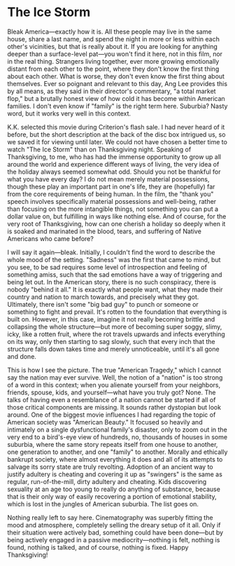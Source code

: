 #+options: exclude-html-head:property="theme-color"
#+html_head: <meta name="theme-color" property="theme-color" content="#ffffff">
#+html_head: <link rel="stylesheet" type="text/css" href="../drama.css">
#+options: preview-generate:t rss-prefix:(Film)
#+options: preview-generate-bg:#ffffff preview-generate-fg:#000000
#+date: 333; 12024 H.E. 2040
* The Ice Storm

#+begin_export html
<img class="image movie-poster" src="poster.webp">
#+end_export

Bleak America—exactly how it is. All these people may live in the same house,
share a last name, and spend the night in more or less within each other's
vicinities, but that is really about it. If you are looking for anything deeper
than a surface-level pat—you won't find it here, not in this film, nor in the
real thing. Strangers living together, ever more growing emotionally distant
from each other to the point, where they don't know the first thing about each
other. What is worse, they don't even know the first thing about
themselves. Ever so poignant and relevant to this day, Ang Lee provides this by
all means, as they said in their director's commentary, "a total market flop,"
but a brutally honest view of how cold it has become within American families. I
don't even know if "family" is the right term here. Suburbia? Nasty word, but it
works very well in this context.

K.K. selected this movie during Criterion's flash sale. I had never heard of it
before, but the short description at the back of the disc box intrigued us, so
we saved it for viewing until later. We could not have chosen a better time to
watch "The Ice Storm" than on Thanksgiving night. Speaking of Thanksgiving, to
me, who has had the immense opportunity to grow up all around the world and
experience different ways of living, the very idea of the holiday always seemed
somewhat odd. Should you not be thankful for what you have every day? I do not
mean merely material possessions, though these play an important part in one's
life, they are (hopefully) far from the core requirements of being human. In the
film, the "thank you" speech involves specifically material possessions and
well-being, rather than focusing on the more intangible things, not something
you can put a dollar value on, but fulfilling in ways like nothing else. And of
course, for the very root of Thanksgiving, how can one cherish a holiday so
deeply when it is soaked and marinated in the blood, tears, and suffering of
Native Americans who came before?

I will say it again—bleak. Initially, I couldn't find the word to describe the
whole mood of the setting. "Sadness" was the first that came to mind, but you
see, to be sad requires some level of introspection and feeling of something
amiss, such that the sad emotions have a way of triggering and being let out. In
the American story, there is no such conspiracy, there is nobody "behind it
all." It is exactly what people want, what they made their country and nation to
march towards, and precisely what they got. Ultimately, there isn't some "big
bad guy" to punch or someone or something to fight and prevail. It's rotten to
the foundation that everything is built on. However, in this case, imagine it
not really becoming brittle and collapsing the whole structure—but more of
becoming super soggy, slimy, icky, like a rotten fruit, where the rot travels
upwards and infects everything on its way, only then starting to sag slowly,
such that every inch that the structure falls down takes time and merely
unnoticeable, until it's all gone and done.

This is how I see the picture. The true "American Tragedy," which I cannot say
the nation may ever survive. Well, the notion of a "nation" is too strong of a
word in this context; when you alienate yourself from your neighbors, friends,
spouse, kids, and yourself—what have you truly got? None. The talks of having
even a resemblance of a nation cannot be started if all of those critical
components are missing. It sounds rather dystopian but look around. One of the
biggest movie influences I had regarding the topic of American society was
"American Beauty." It focused so heavily and intimately on a single
dysfunctional family's disaster, only to zoom out in the very end to a
bird's-eye view of hundreds, no, thousands of houses in some suburbia, where the
same story repeats itself from one house to another, one generation to another,
and one "family" to another. Morally and ethically bankrupt society, where
almost everything it does and all of its attempts to salvage its sorry state are
truly revolting. Adoption of an ancient way to justify adultery is cheating and
covering it up as "swingers" is the same as regular, run-of-the-mill, dirty
adultery and cheating. Kids discovering sexuality at an age too young to really
do anything of substance, because that is their only way of easily recovering a
portion of emotional stability, which is lost in the jungles of American
suburbia. The list goes on.

Nothing really left to say here. Cinematography was superbly fitting the mood
and atmosphere, completely selling the dreary setup of it all. Only if their
situation were actively bad, something could have been done—but by being
actively engaged in a passive mediocrity—nothing is felt, nothing is found,
nothing is talked, and of course, nothing is fixed. Happy Thanksgiving!
